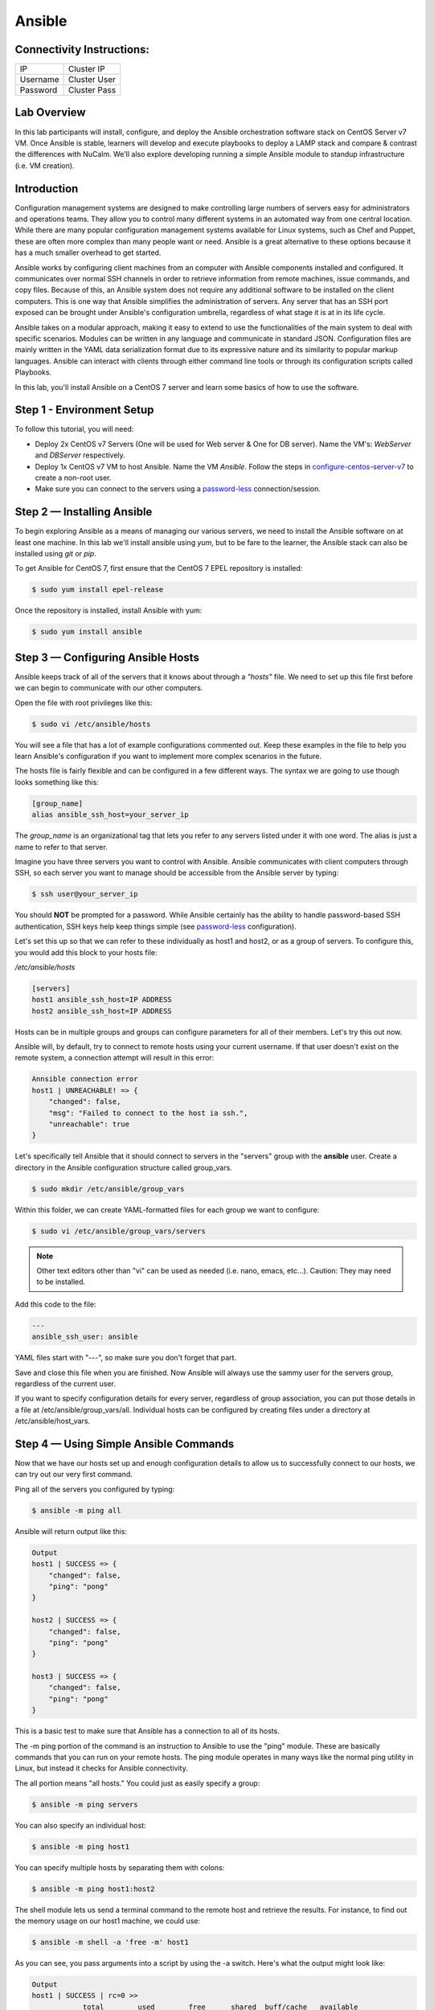 ***************
Ansible
***************




Connectivity Instructions:
**************************

+------------+--------------------------------------------------------+
| IP         |                                           Cluster IP   |
+------------+--------------------------------------------------------+
| Username   |                                           Cluster User |
+------------+--------------------------------------------------------+
| Password   |                                           Cluster Pass |
+------------+--------------------------------------------------------+

Lab Overview
************

In this lab participants will install, configure, and deploy the Ansible orchestration software stack on CentOS Server v7 VM.  Once Ansible is stable, learners will develop and execute playbooks to deploy a LAMP stack and compare & contrast the differences with NuCalm.  We'll also explore developing running a simple Ansible module to standup infrastructure (i.e. VM creation).

Introduction
************

Configuration management systems are designed to make controlling large numbers of servers easy for administrators and operations teams. They allow you to control many different systems in an automated way from one central location. While there are many popular configuration management systems available for Linux systems, such as Chef and Puppet, these are often more complex than many people want or need. Ansible is a great alternative to these options because it has a much smaller overhead to get started.

Ansible works by configuring client machines from an computer with Ansible components installed and configured. It communicates over normal SSH channels in order to retrieve information from remote machines, issue commands, and copy files. Because of this, an Ansible system does not require any additional software to be installed on the client computers. This is one way that Ansible simplifies the administration of servers. Any server that has an SSH port exposed can be brought under Ansible's configuration umbrella, regardless of what stage it is at in its life cycle.

Ansible takes on a modular approach, making it easy to extend to use the functionalities of the main system to deal with specific scenarios. Modules can be written in any language and communicate in standard JSON. Configuration files are mainly written in the YAML data serialization format due to its expressive nature and its similarity to popular markup languages. Ansible can interact with clients through either command line tools or through its configuration scripts called Playbooks.

In this lab, you'll install Ansible on a CentOS 7 server and learn some basics of how to use the software.

Step 1 - Environment Setup
**************************

To follow this tutorial, you will need:

- Deploy 2x CentOS v7 Servers (One will be used for Web server & One for DB server).  Name the VM's: *WebServer* and *DBServer* respectively.
- Deploy 1x CentOS v7 VM to host Ansible. Name the VM *Ansible*.  Follow the steps in configure-centos-server-v7_ to create a non-root user.
- Make sure you can connect to the servers using a password-less_ connection/session.

Step 2 — Installing Ansible
***************************

To begin exploring Ansible as a means of managing our various servers, we need to install the Ansible software on at least one machine.  In this lab we'll install ansible using *yum*, but to be fare to the learner, the Ansible stack can also be installed using *git* or *pip*.

To get Ansible for CentOS 7, first ensure that the CentOS 7 EPEL repository is installed:

.. code-block:: bash

  $ sudo yum install epel-release

Once the repository is installed, install Ansible with yum:

.. code-block:: bash

  $ sudo yum install ansible


Step 3 — Configuring Ansible Hosts
**********************************

Ansible keeps track of all of the servers that it knows about through a *"hosts"* file. We need to set up this file first before we can begin to communicate with our other computers.

Open the file with root privileges like this:

.. code-block:: bash

  $ sudo vi /etc/ansible/hosts

You will see a file that has a lot of example configurations commented out. Keep these examples in the file to help you learn Ansible's configuration if you want to implement more complex scenarios in the future.

The hosts file is fairly flexible and can be configured in a few different ways. The syntax we are going to use though looks something like this:

.. code-block:: bash

  [group_name]
  alias ansible_ssh_host=your_server_ip


The *group_name* is an organizational tag that lets you refer to any servers listed under it with one word. The alias is just a name to refer to that server.

Imagine you have three servers you want to control with Ansible. Ansible communicates with client computers through SSH, so each server you want to manage should be accessible from the Ansible server by typing:

.. code-block:: bash

  $ ssh user@your_server_ip

You should **NOT** be prompted for a password. While Ansible certainly has the ability to handle password-based SSH authentication, SSH keys help keep things simple (see password-less_ configuration).

Let's set this up so that we can refer to these individually as host1 and host2, or as a group of servers. To configure this, you would add this block to your hosts file:

*/etc/ansible/hosts*

.. code-block:: bash

  [servers]
  host1 ansible_ssh_host=IP ADDRESS
  host2 ansible_ssh_host=IP ADDRESS


Hosts can be in multiple groups and groups can configure parameters for all of their members. Let's try this out now.

Ansible will, by default, try to connect to remote hosts using your current username. If that user doesn't exist on the remote system, a connection attempt will result in this error:

.. code-block:: bash

  Annsible connection error
  host1 | UNREACHABLE! => {
      "changed": false,
      "msg": "Failed to connect to the host ia ssh.",
      "unreachable": true
  }

Let's specifically tell Ansible that it should connect to servers in the "servers" group with the **ansible** user. Create a directory in the Ansible configuration structure called group_vars.

.. code-block:: bash

  $ sudo mkdir /etc/ansible/group_vars

Within this folder, we can create YAML-formatted files for each group we want to configure:

.. code-block:: bash

  $ sudo vi /etc/ansible/group_vars/servers

.. note:: Other text editors other than "vi" can be used as needed (i.e. nano, emacs, etc...).  Caution: They may need to be installed.

Add this code to the file:

.. code-block:: bash

  ---
  ansible_ssh_user: ansible

YAML files start with "---", so make sure you don't forget that part.

Save and close this file when you are finished. Now Ansible will always use the sammy user for the servers group, regardless of the current user.

If you want to specify configuration details for every server, regardless of group association, you can put those details in a file at /etc/ansible/group_vars/all. Individual hosts can be configured by creating files under a directory at /etc/ansible/host_vars.

Step 4 — Using Simple Ansible Commands
**************************************

Now that we have our hosts set up and enough configuration details to allow us to successfully connect to our hosts, we can try out our very first command.

Ping all of the servers you configured by typing:

.. code-block:: bash

  $ ansible -m ping all

Ansible will return output like this:

.. code-block:: bash

  Output
  host1 | SUCCESS => {
      "changed": false,
      "ping": "pong"
  }

  host2 | SUCCESS => {
      "changed": false,
      "ping": "pong"
  }

  host3 | SUCCESS => {
      "changed": false,
      "ping": "pong"
  }

This is a basic test to make sure that Ansible has a connection to all of its hosts.

The -m ping portion of the command is an instruction to Ansible to use the "ping" module. These are basically commands that you can run on your remote hosts. The ping module operates in many ways like the normal ping utility in Linux, but instead it checks for Ansible connectivity.

The all portion means "all hosts." You could just as easily specify a group:

.. code-block:: bash

  $ ansible -m ping servers

You can also specify an individual host:

.. code-block:: bash

  $ ansible -m ping host1

You can specify multiple hosts by separating them with colons:

.. code-block:: bash

  $ ansible -m ping host1:host2

The shell module lets us send a terminal command to the remote host and retrieve the results. For instance, to find out the memory usage on our host1 machine, we could use:

.. code-block:: bash

  $ ansible -m shell -a 'free -m' host1

As you can see, you pass arguments into a script by using the -a switch. Here's what the output might look like:

.. code-block:: bash

  Output
  host1 | SUCCESS | rc=0 >>
              total        used        free      shared  buff/cache   available
  Mem:         3765         295        1712          16        1757        3181
  Swap:        1023           0        1023



By now, you should have your Ansible server configured to communicate with the servers that you would like to control. You can verify that Ansible can communicate with each host you know how to use the ansible command to execute simple tasks remotely.

Although this is useful, we have not covered the most powerful feature of Ansible in this lab: **Playbooks.** You have configured a great foundation for working with your servers through Ansible, so your next step is to learn how to use Playbooks to do the heavy lifting for you.

Step 5 - Preparing The System for Development - Installing Python
*****************************************************************

Installation of Python on CentOS consists of a few (simple) stages, starting with updating the system, followed by getting any desired version of Python, and proceeding with the set up process.


Remember: You can see all available releases of Python by checking out the Releases page. Using the instructions here, you should be able to install any or all of them.

.. note:: This guide should be valid for CentOS version 7 as well as 6.x and 5.x.

Updating The Default CentOS Applications
========================================

Before we begin with the installation, let's make sure to update the default system applications to have the latest versions available.

Run the following command to update the system applications:

.. code-block:: bash

  $ sudo yum -y update

Preparing The System for Development Installations
==================================================

CentOS distributions are lean - perhaps, a little too lean - meaning they do not come with many of the popular applications and tools that you are likely to need.

This is an intentional design choice. For our installations, however, we are going to need some libraries and tools (i.e. development [related] tools) not shipped by default. Therefore, we need to get them downloaded and installed before we continue.

There are two ways of getting the development tools on your system using the package manager yum:

**Option #1 (not recommended):** Consists of downloading these tools (e.g. make, gcc etc.) one-by-one. It is followed by trying to develop something and highly-likely running into errors midway through - because you will have forgotten another package so you will switch back to downloading.

The recommended and sane way of doing this is following **Option #2:** Simply downloading a bunch of tools using a single command with yum software groups.

**YUM Software Groups**

YUM Software Groups consist of bunch of commonly used tools (applications) bundled together, ready for download all at the same time via execution of a single command and stating a group name. Using YUM, you can even download multiple groups together.

The group in question for us is the Development Tools.

How to Install Development Tools using YUM on CentOS
====================================================

In order to get the necessary development tools, run the following:

.. code-block:: bash

  $ sudo yum groupinstall -y development

or;

.. code-block:: bash

  $ sudo yum groupinstall -y 'development tools'

.. note:: The former (shorter) version might not work on older distributions of CentOS.

To download some additional packages which are handy:

.. code-block:: bash

  $ sudo yum install -y zlib-dev openssl-devel sqlite-devel bzip2-devel

Remember: Albeit optional, these "handy" tools are very much required for most of the tasks that you will come across in future. Unless they are installed in advance, Python, during compilation, will not be able to link to them.


Step 6 - Run Ansible Playbook to Deploy LAMP stack
**************************************************

**These playbooks require Ansible 1.2 or greater**

These playbooks are meant to be a reference and starter's guide to building
Ansible Playbooks. These playbooks were tested on CentOS 7.x so we recommend
that you use CentOS Server v7 to test these modules.

Download the playbook.tar (see link below) and copy it to directory /etc/ansible/ on the server hosting Ansible.

:download:`playbooks.tar <lab6/calm_workshop_lab6_lamp_example.tar.gz>`

Extract the archive as follows:

.. code-block:: bash

  $ tar -xzvf calm_workshop_lab6_lamp_example.tar.gz

CentOS v7 reflects playbook changes in:

1. Network device naming scheme has changed

2. iptables is replaced with firewalld

3. MySQL is replaced with MariaDB

This LAMP stack can be on a single node or multiple nodes. The inventory file
'hosts' defines the nodes in which the stacks should be configured.

.. code-block:: bash

  [webservers]
   ntnxwebhost ansible_ssh_host=IP ADDRESS

  [dbservers]
   ntnxdbhost ansible_ssh_host=IP ADDRESS

Here the [webservers] would be configured on the ntnxweb host and the [dbservers] on a
server called ntnxdbhost. The stack can be deployed using the following
command:

.. code-block:: bash

  $ ansible-playbook -i hosts site.yml

Once done, you can check the results by browsing to http://ntnxwebhost/index.php.
You should see a simple test page and a list of databases retrieved from the
database server.

.. note:: Replace http://ntnxwebhost/index.php with the ip-address of your webserver vm.  e.g.  if your websever ip-address is 10.21.68.92 you would use http://10.21.68.92/index.php

If successfull, your browser should connect to the new webserver and display the following message:

.. code-block:: bash

   Homepage_
   Hello, World! I am a web server configured using Ansible and I am : CentOS.localdomain
   List of Databases:
   information_schema foodb mysql performance_schema test

Click on the hyperlink Homepage_ displayed in the browser. The browser should display the following message:

.. code-block:: bash

   Hello Calm Workshop! My App deployed via Ansible...

Summary:
*********

Congratulations!  You're now ready to be a DevOps Engineer!!

.. _Homepage:
.. _configure-centos-server-v7: lab6/calm_workshop_lab6_config_centos.html
.. _password-less: lab6/calm_workshop_lab6_nopass.html
.. _Building-DockerImages-Automatically-With-Jenkins-Pipeline: https://blog.nimbleci.com/2016/08/31/how-to-build-docker-images-automatically-with-jenkins-pipeline/
